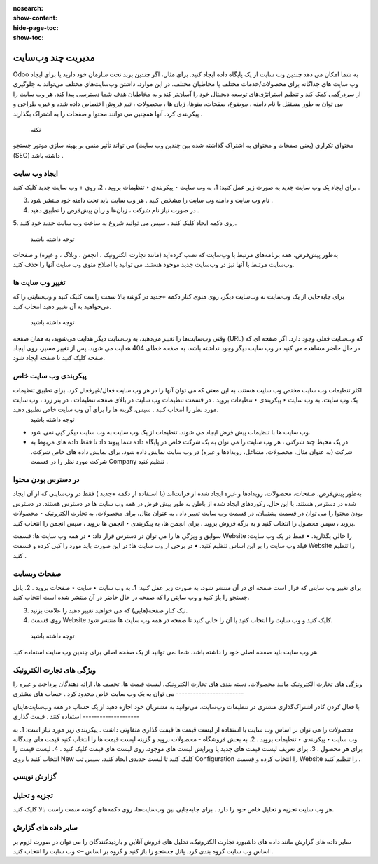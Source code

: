 :nosearch:
:show-content:
:hide-page-toc:
:show-toc:

====================
مدیریت چند وب‌سایت
====================

Odoo به شما امکان می دهد چندین وب سایت از یک پایگاه داده ایجاد کنید. برای مثال، اگر چندین برند تحت سازمان خود دارید یا برای ایجاد وب سایت های جداگانه برای محصولات/خدمات مختلف یا مخاطبان مختلف. در این موارد، داشتن وب‌سایت‌های مختلف می‌تواند به جلوگیری از سردرگمی کمک کند و تنظیم استراتژی‌های توسعه دیجیتال خود را آسان‌تر کند و به مخاطبان هدف شما دسترسی پیدا کند.
هر وب سایت را می توان به طور مستقل با نام دامنه ، موضوع، صفحات، منوها، زبان ها ، محصولات ، تیم فروش اختصاص داده شده و غیره طراحی و پیکربندی کرد. آنها همچنین می توانند محتوا و صفحات را به اشتراک بگذارند .
 نکته
محتوای تکراری (یعنی صفحات و محتوای به اشتراک گذاشته شده بین چندین وب سایت) می تواند تأثیر منفی بر بهینه سازی موتور جستجو (SEO) داشته باشد .

ایجاد وب سایت
------------

برای ایجاد یک وب سایت جدید به صورت زیر عمل کنید:
1.	به وب سایت ‣ پیکربندی ‣ تنظیمات بروید .
2.	روی + وب سایت جدید کلیک کنید .
 
3.	نام وب سایت و دامنه وب سایت را مشخص کنید . هر وب سایت باید تحت دامنه خود منتشر شود .
4.	در صورت نیاز نام شرکت ، زبان‌ها و زبان پیش‌فرض را تطبیق دهید .
5.	روی دکمه ایجاد کلیک کنید .
سپس می توانید شروع به ساخت وب سایت جدید خود کنید.
 توجه داشته باشید
به‌طور پیش‌فرض، همه برنامه‌های مرتبط با وب‌سایت که نصب کرده‌اید (مانند تجارت الکترونیک ، انجمن ، وبلاگ ، و غیره) و صفحات وب‌سایت مرتبط با آنها نیز در وب‌سایت جدید موجود هستند. می توانید با اصلاح منوی وب سایت آنها را حذف کنید.

تغییر وب سایت ها
----------------

برای جابه‌جایی از یک وب‌سایت به وب‌سایت دیگر، روی منوی کنار دکمه +جدید در گوشه بالا سمت راست کلیک کنید و وب‌سایتی را که می‌خواهید به آن تغییر دهید انتخاب کنید.
 
 توجه داشته باشید
وقتی وب‌سایت‌ها را تغییر می‌دهید، به وب‌سایت دیگر هدایت می‌شوید، به همان صفحه (URL) که وب‌سایت فعلی وجود دارد. اگر صفحه ای که در حال حاضر مشاهده می کنید در وب سایت دیگر وجود نداشته باشد، به صفحه خطای 404 هدایت می شوید. پس از تغییر مسیر، روی ایجاد صفحه کلیک کنید تا صفحه ایجاد شود.
 
پیکربندی وب سایت خاص
-------------------

اکثر تنظیمات وب سایت مختص وب سایت هستند، به این معنی که می توان آنها را در هر وب سایت فعال/غیرفعال کرد. برای تطبیق تنظیمات یک وب سایت، به وب سایت ‣ پیکربندی ‣ تنظیمات بروید . در قسمت تنظیمات وب سایت در بالای صفحه تنظیمات ، در بنر زرد ، وب سایت مورد نظر را انتخاب کنید . سپس، گزینه ها را برای آن وب سایت خاص تطبیق دهید.
 توجه داشته باشید
•	وب سایت ها با تنظیمات پیش فرض ایجاد می شوند. تنظیمات از یک وب سایت به وب سایت دیگر کپی نمی شود.
•	در یک محیط چند شرکتی ، هر وب سایت را می توان به یک شرکت خاص در پایگاه داده شما پیوند داد تا فقط داده های مربوط به شرکت (به عنوان مثال، محصولات، مشاغل، رویدادها و غیره) در وب سایت نمایش داده شود. برای نمایش داده های خاص شرکت، شرکت مورد نظر را در قسمت Company تنظیم کنید .

در دسترس بودن محتوا
------------------------

به‌طور پیش‌فرض، صفحات، محصولات، رویدادها و غیره ایجاد شده از فرانت‌اند (با استفاده از دکمه +جدید ) فقط در وب‌سایتی که از آن ایجاد شده در دسترس هستند. با این حال، رکوردهای ایجاد شده از باطن به طور پیش فرض در همه وب سایت ها در دسترس هستند. در دسترس بودن محتوا را می توان در قسمت پشتیبان، در قسمت وب سایت تغییر داد . به عنوان مثال، برای محصولات، به تجارت الکترونیک ‣ محصولات بروید ، سپس محصول را انتخاب کنید و به برگه فروش بروید . برای انجمن ها، به پیکربندی ‣ انجمن ها بروید ، سپس انجمن را انتخاب کنید.
 

سوابق و ویژگی ها را می توان در دسترس قرار داد:
•	در همه وب سایت ها: قسمت Website را خالی بگذارید.
•	فقط در یک وب سایت: فیلد وب سایت را بر این اساس تنظیم کنید.
•	در برخی از وب سایت ها: در این صورت باید مورد را کپی کرده و قسمت Website را تنظیم کنید .

صفحات وبسایت
--------------------

برای تغییر وب سایتی که قرار است صفحه ای در آن منتشر شود، به صورت زیر عمل کنید:
1.	به وب سایت ‣ سایت ‣ صفحات بروید .
2.	پانل جستجو را باز کنید و وب سایتی را که صفحه در حال حاضر در آن منتشر شده است انتخاب کنید.
 
3.	تیک کنار صفحه(هایی) که می خواهید تغییر دهید را علامت بزنید.
4.	روی قسمت Website کلیک کنید و وب سایت را انتخاب کنید یا آن را خالی کنید تا صفحه در همه وب سایت ها منتشر شود.
 توجه داشته باشید
هر وب سایت باید صفحه اصلی خود را داشته باشد. شما نمی توانید از یک صفحه اصلی برای چندین وب سایت استفاده کنید.

ویژگی های تجارت الکترونیک
------------------------

ویژگی های تجارت الکترونیک مانند محصولات، دسته بندی های تجارت الکترونیک، لیست قیمت ها، تخفیف ها، ارائه دهندگان پرداخت و غیره را می توان به یک وب سایت خاص محدود کرد .
حساب های مشتری
------------------------

با فعال کردن کادر اشتراک‌گذاری مشتری در تنظیمات وب‌سایت، می‌توانید به مشتریان خود اجازه دهید از یک حساب در همه وب‌سایت‌هایتان استفاده کنند .
قیمت گذاری
--------------------

محصولات را می توان بر اساس وب سایت با استفاده از لیست قیمت ها قیمت گذاری متفاوتی داشت . پیکربندی زیر مورد نیاز است:
1.	به وب سایت ‣ پیکربندی ‣ تنظیمات بروید .
2.	به بخش فروشگاه - محصولات بروید و گزینه لیست قیمت ها را انتخاب کنید قیمت های چندگانه برای هر محصول .
3.	برای تعریف لیست قیمت های جدید یا ویرایش لیست های موجود، روی لیست های قیمت کلیک کنید .
4.	لیست قیمت را انتخاب کنید یا روی New کلیک کنید تا لیست جدیدی ایجاد کنید، سپس تب Configuration را انتخاب کرده و قسمت Website را تنظیم کنید .

گزارش نویسی
--------------------

تجزیه و تحلیل
---------------------

هر وب سایت تجزیه و تحلیل خاص خود را دارد . برای جابه‌جایی بین وب‌سایت‌ها، روی دکمه‌های گوشه سمت راست بالا کلیک کنید.
 

سایر داده های گزارش
----------------------------

سایر داده های گزارش مانند داده های داشبورد تجارت الکترونیک، تحلیل های فروش آنلاین و بازدیدکنندگان را می توان در صورت لزوم بر اساس وب سایت گروه بندی کرد. پانل جستجو را باز کنید و گروه بر اساس –> وب سایت را انتخاب کنید .

